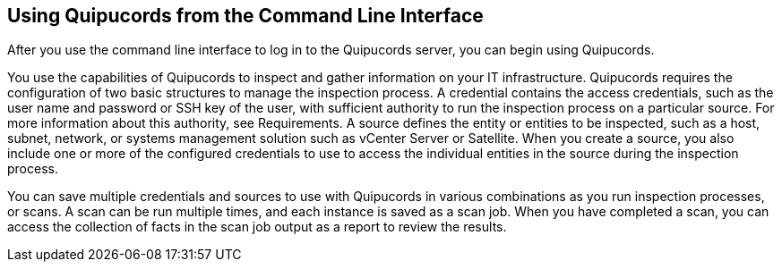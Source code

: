 [id='con-qpc-cli']

== Using Quipucords from the Command Line Interface

After you use the command line interface to log in to the Quipucords server, you can begin using Quipucords.

You use the capabilities of Quipucords to inspect and gather information on your IT infrastructure. Quipucords requires the configuration of two basic structures to manage the inspection process. A credential contains the access credentials, such as the user name and password or SSH key of the user, with sufficient authority to run the inspection process on a particular source. For more information about this authority, see Requirements. A source defines the entity or entities to be inspected, such as a host, subnet, network, or systems management solution such as vCenter Server or Satellite. When you create a source, you also include one or more of the configured credentials to use to access the individual entities in the source during the inspection process.

You can save multiple credentials and sources to use with Quipucords in various combinations as you run inspection processes, or scans. A scan can be run multiple times, and each instance is saved as a scan job. When you have completed a scan, you can access the collection of facts in the scan job output as a report to review the results.